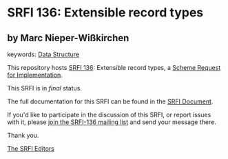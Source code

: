 * SRFI 136: Extensible record types

** by Marc Nieper-Wißkirchen



keywords: [[https://srfi.schemers.org/?keywords=data-structure][Data Structure]]

This repository hosts [[https://srfi.schemers.org/srfi-136/][SRFI 136]]: Extensible record types, a [[https://srfi.schemers.org/][Scheme Request for Implementation]].

This SRFI is in /final/ status.

The full documentation for this SRFI can be found in the [[https://srfi.schemers.org/srfi-136/srfi-136.html][SRFI Document]].

If you'd like to participate in the discussion of this SRFI, or report issues with it, please [[https://srfi.schemers.org/srfi-136/][join the SRFI-136 mailing list]] and send your message there.

Thank you.


[[mailto:srfi-editors@srfi.schemers.org][The SRFI Editors]]
